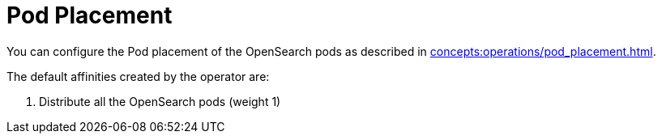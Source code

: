 = Pod Placement

You can configure the Pod placement of the OpenSearch pods as described in xref:concepts:operations/pod_placement.adoc[].

The default affinities created by the operator are:

1. Distribute all the OpenSearch pods (weight 1)
